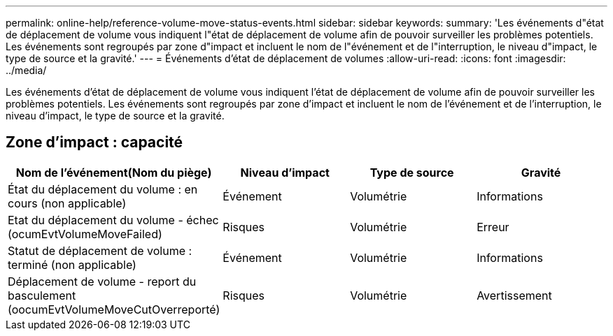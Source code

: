 ---
permalink: online-help/reference-volume-move-status-events.html 
sidebar: sidebar 
keywords:  
summary: 'Les événements d"état de déplacement de volume vous indiquent l"état de déplacement de volume afin de pouvoir surveiller les problèmes potentiels. Les événements sont regroupés par zone d"impact et incluent le nom de l"événement et de l"interruption, le niveau d"impact, le type de source et la gravité.' 
---
= Événements d'état de déplacement de volumes
:allow-uri-read: 
:icons: font
:imagesdir: ../media/


[role="lead"]
Les événements d'état de déplacement de volume vous indiquent l'état de déplacement de volume afin de pouvoir surveiller les problèmes potentiels. Les événements sont regroupés par zone d'impact et incluent le nom de l'événement et de l'interruption, le niveau d'impact, le type de source et la gravité.



== Zone d'impact : capacité

[cols="1a,1a,1a,1a"]
|===
| Nom de l'événement(Nom du piège) | Niveau d'impact | Type de source | Gravité 


 a| 
État du déplacement du volume : en cours (non applicable)
 a| 
Événement
 a| 
Volumétrie
 a| 
Informations



 a| 
Etat du déplacement du volume - échec (ocumEvtVolumeMoveFailed)
 a| 
Risques
 a| 
Volumétrie
 a| 
Erreur



 a| 
Statut de déplacement de volume : terminé (non applicable)
 a| 
Événement
 a| 
Volumétrie
 a| 
Informations



 a| 
Déplacement de volume - report du basculement (oocumEvtVolumeMoveCutOverreporté)
 a| 
Risques
 a| 
Volumétrie
 a| 
Avertissement

|===